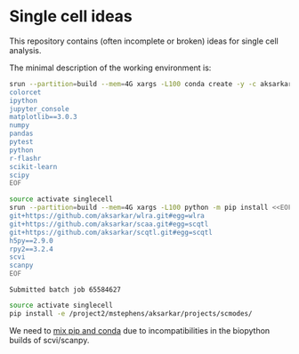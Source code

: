 * Single cell ideas

  This repository contains (often incomplete or broken) ideas for single cell
  analysis.

  The minimal description of the working environment is:

  #+BEGIN_SRC sh :exports code :results example output
    srun --partition=build --mem=4G xargs -L100 conda create -y -c aksarkar -n singlecell <<EOF
    colorcet
    ipython
    jupyter_console
    matplotlib==3.0.3
    numpy
    pandas
    pytest
    python
    r-flashr
    scikit-learn
    scipy
    EOF
  #+END_SRC

  #+RESULTS:

  #+BEGIN_SRC sh :exports code :results example output
    source activate singlecell
    srun --partition=build --mem=4G xargs -L100 python -m pip install <<EOF
    git+https://github.com/aksarkar/wlra.git#egg=wlra
    git+https://github.com/aksarkar/scaa.git#egg=scqtl
    git+https://github.com/aksarkar/scqtl.git#egg=scqtl
    h5py==2.9.0
    rpy2==3.2.4
    scvi
    scanpy
    EOF
  #+END_SRC

  #+RESULTS:
  : Submitted batch job 65584627

  #+BEGIN_SRC sh :exports code :results example output
    source activate singlecell
    pip install -e /project2/mstephens/aksarkar/projects/scmodes/
  #+END_SRC

  #+RESULTS:

  We need to
  [[https://www.anaconda.com/using-pip-in-a-conda-environment/][mix
  pip and conda]] due to incompatibilities in the biopython builds of
  scvi/scanpy.
